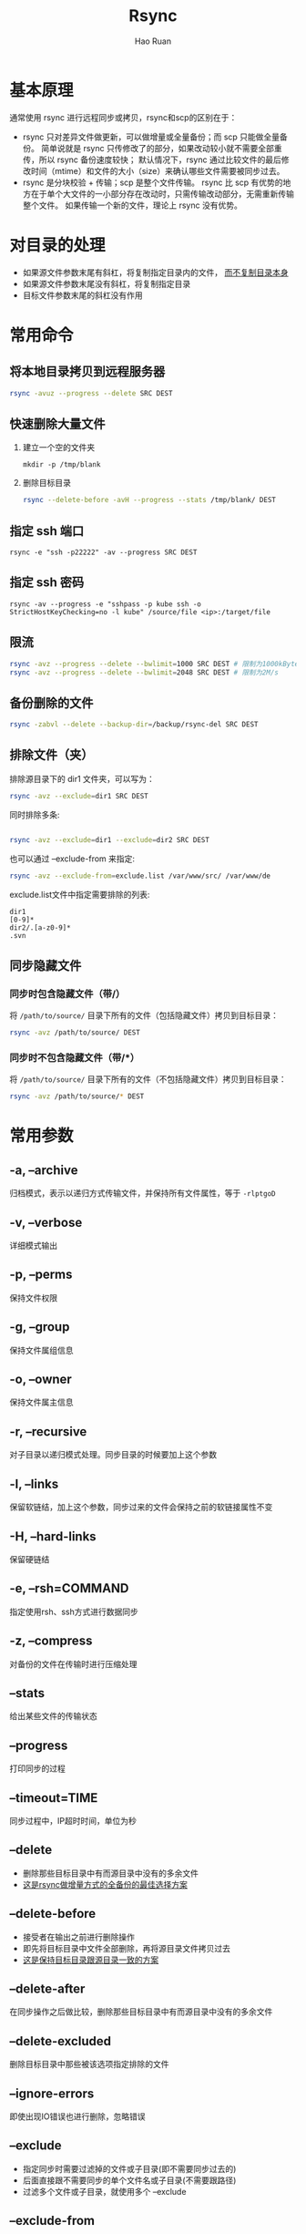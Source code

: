 #+TITLE:     Rsync
#+AUTHOR:    Hao Ruan
#+EMAIL:     haoru@cisco.com
#+LANGUAGE:  en
#+LINK_HOME: http://www.github.com/ruanhao
#+OPTIONS:   h:6 html-postamble:nil html-preamble:t tex:t f:t ^:nil
#+STARTUP:   showall
#+HTML_DOCTYPE: <!DOCTYPE html>
#+HTML_HEAD: <link href="../org-html-themes/org/style2.css" rel="stylesheet" type="text/css" />


* 基本原理

通常使用 rsync 进行远程同步或拷贝，rsync和scp的区别在于：

- rsync 只对差异文件做更新，可以做增量或全量备份；而 scp 只能做全量备份。
  简单说就是 rsync 只传修改了的部分，如果改动较小就不需要全部重传，所以 rsync 备份速度较快；
  默认情况下，rsync 通过比较文件的最后修改时间（mtime）和文件的大小（size）来确认哪些文件需要被同步过去。
- rsync 是分块校验 + 传输；scp 是整个文件传输。
  rsync 比 scp 有优势的地方在于单个大文件的一小部分存在改动时，只需传输改动部分，无需重新传输整个文件。
  如果传输一个新的文件，理论上 rsync 没有优势。



* 对目录的处理

- 如果源文件参数末尾有斜杠，将复制指定目录内的文件， _而不复制目录本身_
- 如果源文件参数末尾没有斜杠，将复制指定目录
- 目标文件参数末尾的斜杠没有作用


* 常用命令

** 将本地目录拷贝到远程服务器

#+BEGIN_SRC sh
rsync -avuz --progress --delete SRC DEST
#+END_SRC


** 快速删除大量文件


1. 建立一个空的文件夹

   =mkdir -p /tmp/blank=

2. 删除目标目录

   #+BEGIN_SRC sh
   rsync --delete-before -avH --progress --stats /tmp/blank/ DEST
   #+END_SRC

** 指定 ssh 端口

=rsync -e "ssh -p22222" -av --progress SRC DEST=


** 指定 ssh 密码

=rsync -av --progress -e "sshpass -p kube ssh -o StrictHostKeyChecking=no -l kube" /source/file <ip>:/target/file=

** 限流

#+BEGIN_SRC sh
rsync -avz --progress --delete --bwlimit=1000 SRC DEST # 限制为1000kBytes/s
rsync -avz --progress --delete --bwlimit=2048 SRC DEST # 限制为2M/s
#+END_SRC


** 备份删除的文件

#+BEGIN_SRC sh
rsync -zabvl --delete --backup-dir=/backup/rsync-del SRC DEST
#+END_SRC


** 排除文件（夹）

排除源目录下的 dir1 文件夹，可以写为：

#+BEGIN_SRC sh
rsync -avz --exclude=dir1 SRC DEST
#+END_SRC

同时排除多条:

#+BEGIN_SRC sh

rsync -avz --exclude=dir1 --exclude=dir2 SRC DEST
#+END_SRC

也可以通过 --exclude-from 来指定:

#+BEGIN_SRC sh
rsync -avz --exclude-from=exclude.list /var/www/src/ /var/www/de
#+END_SRC

exclude.list文件中指定需要排除的列表:

#+BEGIN_EXAMPLE
dir1
[0-9]*
dir2/.[a-z0-9]*
.svn
#+END_EXAMPLE


** 同步隐藏文件

*** 同步时包含隐藏文件（带/）

将 =/path/to/source/= 目录下所有的文件（包括隐藏文件）拷贝到目标目录：

#+BEGIN_SRC sh
rsync -avz /path/to/source/ DEST
#+END_SRC

*** 同步时不包含隐藏文件（带/*）

将 =/path/to/source/= 目录下所有的文件（不包括隐藏文件）拷贝到目标目录：

#+BEGIN_SRC sh
rsync -avz /path/to/source/* DEST
#+END_SRC



* 常用参数

** -a, --archive
归档模式，表示以递归方式传输文件，并保持所有文件属性，等于 =-rlptgoD=
** -v, --verbose
详细模式输出
** -p, --perms
保持文件权限
** -g, --group
保持文件属组信息
** -o, --owner
保持文件属主信息
** -r, --recursive
对子目录以递归模式处理。同步目录的时候要加上这个参数
** -l, --links
保留软链结，加上这个参数，同步过来的文件会保持之前的软链接属性不变
** -H, --hard-links
保留硬链结
** -e, --rsh=COMMAND
指定使用rsh、ssh方式进行数据同步
** -z, --compress
对备份的文件在传输时进行压缩处理
** --stats
给出某些文件的传输状态
** --progress
打印同步的过程
** --timeout=TIME
同步过程中，IP超时时间，单位为秒
** --delete
- 删除那些目标目录中有而源目录中没有的多余文件
- _这是rsync做增量方式的全备份的最佳选择方案_
** --delete-before
- 接受者在输出之前进行删除操作
- 即先将目标目录中文件全部删除，再将源目录文件拷贝过去
- _这是保持目标目录跟源目录一致的方案_
** --delete-after
在同步操作之后做比较，删除那些目标目录中有而源目录中没有的多余文件
** --delete-excluded
删除目标目录中那些被该选项指定排除的文件
** --ignore-errors
即使出现IO错误也进行删除，忽略错误
** --exclude
- 指定同步时需要过滤掉的文件或子目录(即不需要同步过去的)
- 后面直接跟不需要同步的单个文件名或子目录(不需要跟路径)
- 过滤多个文件或子目录，就使用多个 --exclude
** --exclude-from
指定同步时需要过滤掉的文件或子目录，后面跟文件(比如/root/exclue.txt)，
然后将不需要同步的文件和子目录写到 /root/exclue.txt 中。
** --port=PORT
指定其他的rsync服务端口
** --password-file=FILE
从FILE中得到密码
** --bwlimit=KBPS
限制I/O带宽(KBytes per second)
** -u, --update
跳过所有已经存在于DEST，并且文件时间晚于要备份的文件(不覆盖更新的文件)
